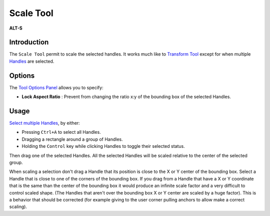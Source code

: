 .. _tool_scale:

########################
     Scale Tool
########################

|Tool_scale.png| \ **ALT-S**\ 

Introduction
------------

The ``Scale Tool`` permit to scale the selected handles. It works much
like to `Transform Tool <Transform_Tool>`__ except for when multiple
`Handles <Handle>`__ are selected.

Options
-------

|Scale_Tool_Options.png| 

The `Tool Options
Panel <Tool_Options_Panel>`__ allows you to specify:

-  **Lock Aspect Ratio** : Prevent from changing the ratio x:y of the
   bounding box of the selected Handles.

Usage
-----

`Select multiple Handles <Handle#Choose_your_handles>`__, by either:

-  Pressing ``Ctrl+A`` to select all Handles.
-  Dragging a rectangle around a group of Handles.
-  Holding the ``Control`` key while clicking Handles to toggle their
   selected status.

Then drag one of the selected Handles. All the selected Handles will be
scaled relative to the center of the selected group.

When scaling a selection don't drag a Handle that its position is close
to the X or Y center of the bounding box. Select a Handle that is close
to one of the corners of the bounding box. If you drag from a Handle
that have a X or Y coordinate that is the same than the center of the
bounding box it would produce an infinite scale factor and a very
difficult to control scaled shape. (The Handles that aren't over the
bounding box X or Y center are scaled by a huge factor). This is a
behavior that should be corrected (for example giving to the user corner
pulling anchors to allow make a correct scaling).

.. |Tool_scale.png| image:: scale_dat/Tool_scale.png
   :width: 64px
.. |Scale_Tool_Options.png| image:: scale_dat/Scale_Tool_Options.png

